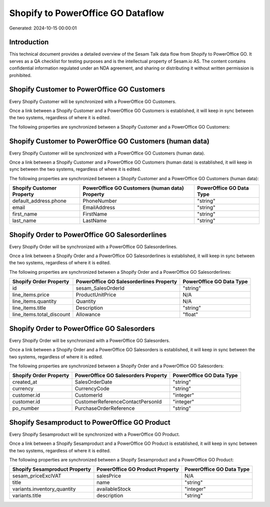 ==================================
Shopify to PowerOffice GO Dataflow
==================================

Generated: 2024-10-15 00:00:01

Introduction
------------

This technical document provides a detailed overview of the Sesam Talk data flow from Shopify to PowerOffice GO. It serves as a QA checklist for testing purposes and is the intellectual property of Sesam.io AS. The content contains confidential information regulated under an NDA agreement, and sharing or distributing it without written permission is prohibited.

Shopify Customer to PowerOffice GO Customers
--------------------------------------------
Every Shopify Customer will be synchronized with a PowerOffice GO Customers.

Once a link between a Shopify Customer and a PowerOffice GO Customers is established, it will keep in sync between the two systems, regardless of where it is edited.

The following properties are synchronized between a Shopify Customer and a PowerOffice GO Customers:

.. list-table::
   :header-rows: 1

   * - Shopify Customer Property
     - PowerOffice GO Customers Property
     - PowerOffice GO Data Type


Shopify Customer to PowerOffice GO Customers (human data)
---------------------------------------------------------
Every Shopify Customer will be synchronized with a PowerOffice GO Customers (human data).

Once a link between a Shopify Customer and a PowerOffice GO Customers (human data) is established, it will keep in sync between the two systems, regardless of where it is edited.

The following properties are synchronized between a Shopify Customer and a PowerOffice GO Customers (human data):

.. list-table::
   :header-rows: 1

   * - Shopify Customer Property
     - PowerOffice GO Customers (human data) Property
     - PowerOffice GO Data Type
   * - default_address.phone
     - PhoneNumber
     - "string"
   * - email
     - EmailAddress
     - "string"
   * - first_name
     - FirstName
     - "string"
   * - last_name
     - LastName
     - "string"


Shopify Order to PowerOffice GO Salesorderlines
-----------------------------------------------
Every Shopify Order will be synchronized with a PowerOffice GO Salesorderlines.

Once a link between a Shopify Order and a PowerOffice GO Salesorderlines is established, it will keep in sync between the two systems, regardless of where it is edited.

The following properties are synchronized between a Shopify Order and a PowerOffice GO Salesorderlines:

.. list-table::
   :header-rows: 1

   * - Shopify Order Property
     - PowerOffice GO Salesorderlines Property
     - PowerOffice GO Data Type
   * - id
     - sesam_SalesOrderId
     - "string"
   * - line_items.price
     - ProductUnitPrice
     - N/A
   * - line_items.quantity
     - Quantity
     - N/A
   * - line_items.title
     - Description
     - "string"
   * - line_items.total_discount
     - Allowance
     - "float"


Shopify Order to PowerOffice GO Salesorders
-------------------------------------------
Every Shopify Order will be synchronized with a PowerOffice GO Salesorders.

Once a link between a Shopify Order and a PowerOffice GO Salesorders is established, it will keep in sync between the two systems, regardless of where it is edited.

The following properties are synchronized between a Shopify Order and a PowerOffice GO Salesorders:

.. list-table::
   :header-rows: 1

   * - Shopify Order Property
     - PowerOffice GO Salesorders Property
     - PowerOffice GO Data Type
   * - created_at
     - SalesOrderDate
     - "string"
   * - currency
     - CurrencyCode
     - "string"
   * - customer.id
     - CustomerId
     - "integer"
   * - customer.id
     - CustomerReferenceContactPersonId
     - "integer"
   * - po_number
     - PurchaseOrderReference
     - "string"


Shopify Sesamproduct to PowerOffice GO Product
----------------------------------------------
Every Shopify Sesamproduct will be synchronized with a PowerOffice GO Product.

Once a link between a Shopify Sesamproduct and a PowerOffice GO Product is established, it will keep in sync between the two systems, regardless of where it is edited.

The following properties are synchronized between a Shopify Sesamproduct and a PowerOffice GO Product:

.. list-table::
   :header-rows: 1

   * - Shopify Sesamproduct Property
     - PowerOffice GO Product Property
     - PowerOffice GO Data Type
   * - sesam_priceExclVAT
     - salesPrice
     - N/A
   * - title
     - name
     - "string"
   * - variants.inventory_quantity
     - availableStock
     - "integer"
   * - variants.title
     - description
     - "string"

